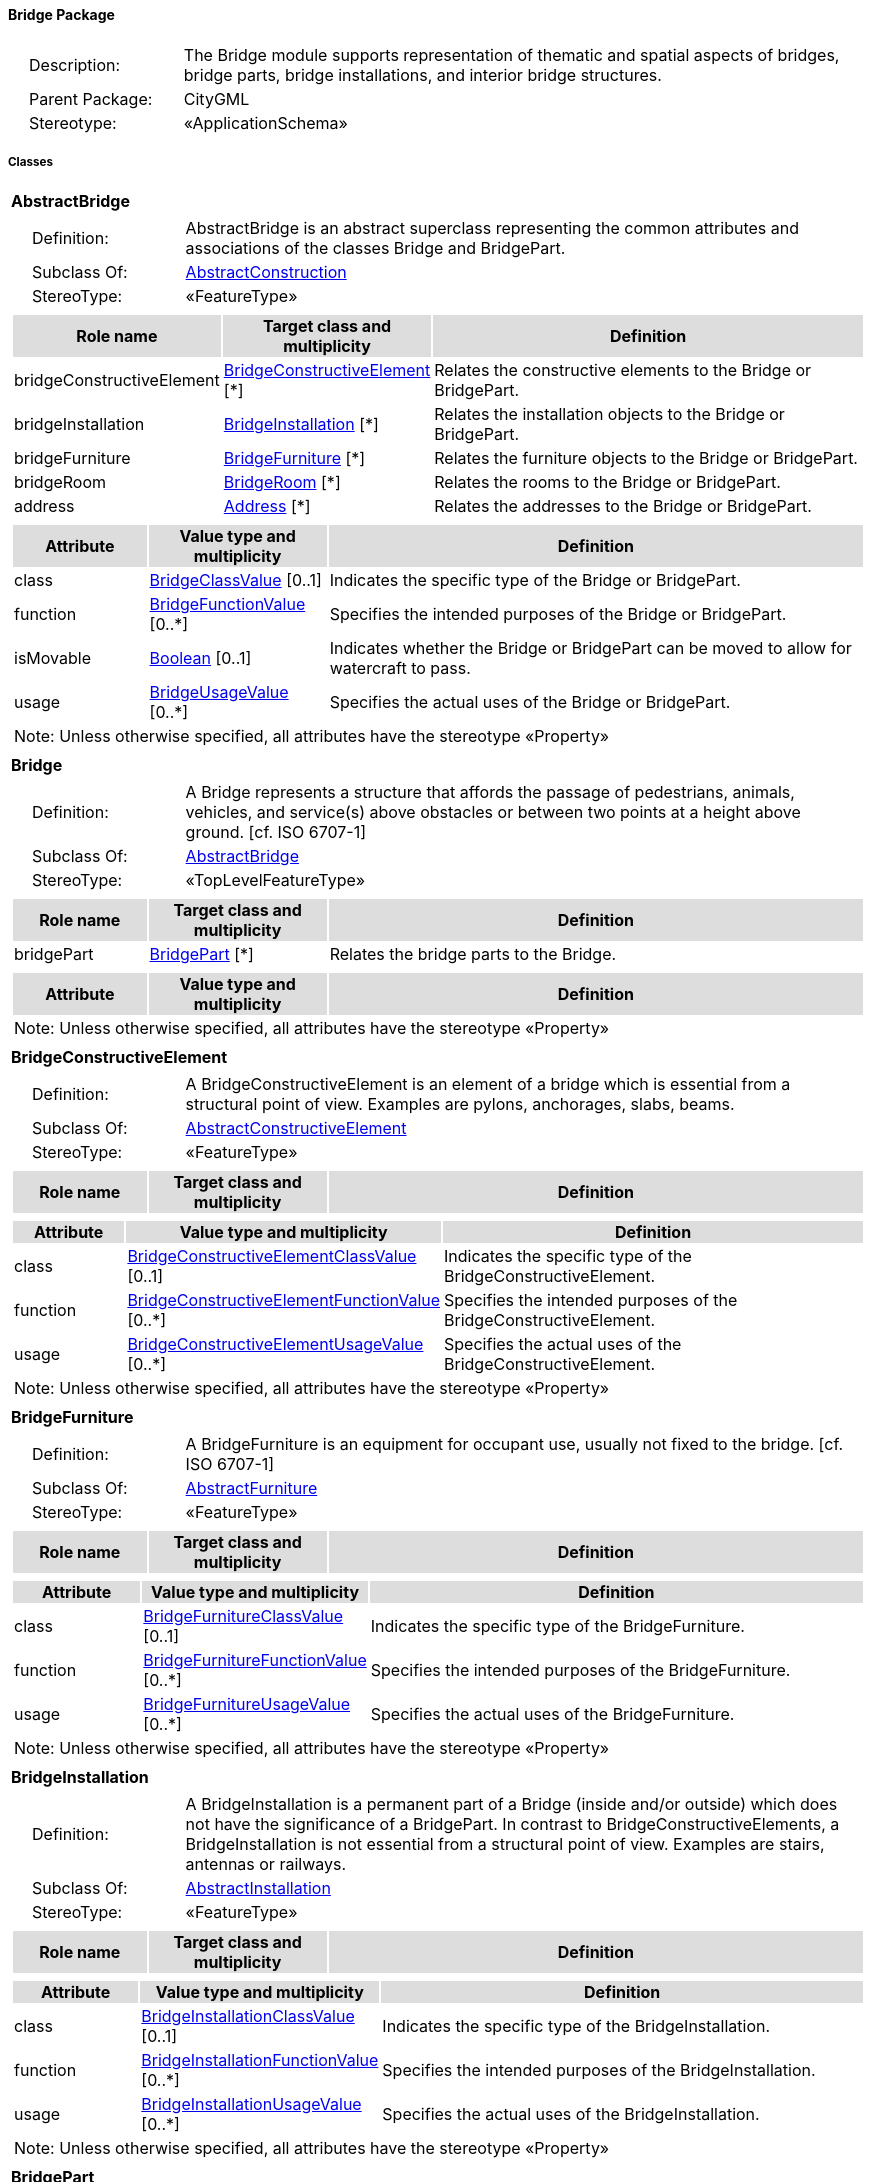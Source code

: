 [[Bridge-package-dd]]
==== *Bridge Package*

[cols="1,4",frame=none,grid=none]
|===
|{nbsp}{nbsp}{nbsp}{nbsp}Description: | The Bridge module supports representation of thematic and spatial aspects of bridges, bridge parts, bridge installations, and interior bridge structures. 
|{nbsp}{nbsp}{nbsp}{nbsp}Parent Package: | CityGML
|{nbsp}{nbsp}{nbsp}{nbsp}Stereotype: | «ApplicationSchema»
|===

===== *Classes*

[[AbstractBridge-section]]
[cols="1a"]
|===
|*AbstractBridge* 
|[cols="1,4",frame=none,grid=none]
!===
!{nbsp}{nbsp}{nbsp}{nbsp}Definition: ! AbstractBridge is an abstract superclass representing the common attributes and associations of the classes Bridge and BridgePart. 
!{nbsp}{nbsp}{nbsp}{nbsp}Subclass Of: ! <<AbstractConstruction-section,AbstractConstruction>> 
!{nbsp}{nbsp}{nbsp}{nbsp}StereoType: !  «FeatureType»
!===
|[cols="15,20,60",frame=none,grid=none,options="header"]
!===
!{set:cellbgcolor:#DDDDDD} *Role name* !*Target class and multiplicity*  !*Definition*
!{set:cellbgcolor:#FFFFFF} bridgeConstructiveElement 
!<<BridgeConstructiveElement-section,BridgeConstructiveElement>>  
[*]
!Relates the constructive elements to the Bridge or BridgePart.
!{set:cellbgcolor:#FFFFFF} bridgeInstallation 
!<<BridgeInstallation-section,BridgeInstallation>>  
[*]
!Relates the installation objects to the Bridge or BridgePart.
!{set:cellbgcolor:#FFFFFF} bridgeFurniture 
!<<BridgeFurniture-section,BridgeFurniture>>  
[*]
!Relates the furniture objects to the Bridge or BridgePart.
!{set:cellbgcolor:#FFFFFF} bridgeRoom 
!<<BridgeRoom-section,BridgeRoom>>  
[*]
!Relates the rooms to the Bridge or BridgePart.
!{set:cellbgcolor:#FFFFFF} address 
!<<Address-section,Address>>  
[*]
!Relates the addresses to the Bridge or BridgePart.
!===
|[cols="15,20,60",frame=none,grid=none,options="header"]
!===
!{set:cellbgcolor:#DDDDDD} *Attribute* !*Value type and multiplicity* !*Definition*
 
!{set:cellbgcolor:#FFFFFF} class  !<<BridgeClassValue-section,BridgeClassValue>>  [0..1] !Indicates the specific type of the Bridge or BridgePart.
 
!{set:cellbgcolor:#FFFFFF} function  !<<BridgeFunctionValue-section,BridgeFunctionValue>>  [0..*] !Specifies the intended purposes of the Bridge or BridgePart.
 
!{set:cellbgcolor:#FFFFFF} isMovable  !<<Boolean-section,Boolean>>  [0..1] !Indicates whether the Bridge or BridgePart can be moved to allow for watercraft to pass.
 
!{set:cellbgcolor:#FFFFFF} usage  !<<BridgeUsageValue-section,BridgeUsageValue>>  [0..*] !Specifies the actual uses of the Bridge or BridgePart.
3+!{set:cellbgcolor:#FFFFFF} Note: Unless otherwise specified, all attributes have the stereotype «Property»
!===
|=== 

[[Bridge-section]]
[cols="1a"]
|===
|*Bridge* 
|[cols="1,4",frame=none,grid=none]
!===
!{nbsp}{nbsp}{nbsp}{nbsp}Definition: ! A Bridge represents a structure that affords the passage of pedestrians, animals, vehicles, and service(s) above obstacles or between two points at a height above ground. [cf. ISO 6707-1] 
!{nbsp}{nbsp}{nbsp}{nbsp}Subclass Of: ! <<AbstractBridge-section,AbstractBridge>> 
!{nbsp}{nbsp}{nbsp}{nbsp}StereoType: !  «TopLevelFeatureType»
!===
|[cols="15,20,60",frame=none,grid=none,options="header"]
!===
!{set:cellbgcolor:#DDDDDD} *Role name* !*Target class and multiplicity*  !*Definition*
!{set:cellbgcolor:#FFFFFF} bridgePart 
!<<BridgePart-section,BridgePart>>  
[*]
!Relates the bridge parts to the Bridge.
!===
|[cols="15,20,60",frame=none,grid=none,options="header"]
!===
!{set:cellbgcolor:#DDDDDD} *Attribute* !*Value type and multiplicity* !*Definition*
3+!{set:cellbgcolor:#FFFFFF} Note: Unless otherwise specified, all attributes have the stereotype «Property»
!===
|=== 

[[BridgeConstructiveElement-section]]
[cols="1a"]
|===
|*BridgeConstructiveElement* 
|[cols="1,4",frame=none,grid=none]
!===
!{nbsp}{nbsp}{nbsp}{nbsp}Definition: ! A BridgeConstructiveElement is an element of a bridge which is essential from a structural point of view. Examples are pylons, anchorages, slabs, beams. 
!{nbsp}{nbsp}{nbsp}{nbsp}Subclass Of: ! <<AbstractConstructiveElement-section,AbstractConstructiveElement>> 
!{nbsp}{nbsp}{nbsp}{nbsp}StereoType: !  «FeatureType»
!===
|[cols="15,20,60",frame=none,grid=none,options="header"]
!===
!{set:cellbgcolor:#DDDDDD} *Role name* !*Target class and multiplicity*  !*Definition*
!===
|[cols="15,20,60",frame=none,grid=none,options="header"]
!===
!{set:cellbgcolor:#DDDDDD} *Attribute* !*Value type and multiplicity* !*Definition*
 
!{set:cellbgcolor:#FFFFFF} class  !<<BridgeConstructiveElementClassValue-section,BridgeConstructiveElementClassValue>>  [0..1] !Indicates the specific type of the BridgeConstructiveElement.
 
!{set:cellbgcolor:#FFFFFF} function  !<<BridgeConstructiveElementFunctionValue-section,BridgeConstructiveElementFunctionValue>>  [0..*] !Specifies the intended purposes of the BridgeConstructiveElement.
 
!{set:cellbgcolor:#FFFFFF} usage  !<<BridgeConstructiveElementUsageValue-section,BridgeConstructiveElementUsageValue>>  [0..*] !Specifies the actual uses of the BridgeConstructiveElement.
3+!{set:cellbgcolor:#FFFFFF} Note: Unless otherwise specified, all attributes have the stereotype «Property»
!===
|=== 

[[BridgeFurniture-section]]
[cols="1a"]
|===
|*BridgeFurniture* 
|[cols="1,4",frame=none,grid=none]
!===
!{nbsp}{nbsp}{nbsp}{nbsp}Definition: ! A BridgeFurniture is an equipment for occupant use, usually not fixed to the bridge. [cf. ISO 6707-1] 
!{nbsp}{nbsp}{nbsp}{nbsp}Subclass Of: ! <<AbstractFurniture-section,AbstractFurniture>> 
!{nbsp}{nbsp}{nbsp}{nbsp}StereoType: !  «FeatureType»
!===
|[cols="15,20,60",frame=none,grid=none,options="header"]
!===
!{set:cellbgcolor:#DDDDDD} *Role name* !*Target class and multiplicity*  !*Definition*
!===
|[cols="15,20,60",frame=none,grid=none,options="header"]
!===
!{set:cellbgcolor:#DDDDDD} *Attribute* !*Value type and multiplicity* !*Definition*
 
!{set:cellbgcolor:#FFFFFF} class  !<<BridgeFurnitureClassValue-section,BridgeFurnitureClassValue>>  [0..1] !Indicates the specific type of the BridgeFurniture.
 
!{set:cellbgcolor:#FFFFFF} function  !<<BridgeFurnitureFunctionValue-section,BridgeFurnitureFunctionValue>>  [0..*] !Specifies the intended purposes of the BridgeFurniture.
 
!{set:cellbgcolor:#FFFFFF} usage  !<<BridgeFurnitureUsageValue-section,BridgeFurnitureUsageValue>>  [0..*] !Specifies the actual uses of the BridgeFurniture.
3+!{set:cellbgcolor:#FFFFFF} Note: Unless otherwise specified, all attributes have the stereotype «Property»
!===
|=== 

[[BridgeInstallation-section]]
[cols="1a"]
|===
|*BridgeInstallation* 
|[cols="1,4",frame=none,grid=none]
!===
!{nbsp}{nbsp}{nbsp}{nbsp}Definition: ! A BridgeInstallation is a permanent part of a Bridge (inside and/or outside) which does not have the significance of a BridgePart. In contrast to BridgeConstructiveElements, a BridgeInstallation is not essential from a structural point of view. Examples are stairs, antennas or railways. 
!{nbsp}{nbsp}{nbsp}{nbsp}Subclass Of: ! <<AbstractInstallation-section,AbstractInstallation>> 
!{nbsp}{nbsp}{nbsp}{nbsp}StereoType: !  «FeatureType»
!===
|[cols="15,20,60",frame=none,grid=none,options="header"]
!===
!{set:cellbgcolor:#DDDDDD} *Role name* !*Target class and multiplicity*  !*Definition*
!===
|[cols="15,20,60",frame=none,grid=none,options="header"]
!===
!{set:cellbgcolor:#DDDDDD} *Attribute* !*Value type and multiplicity* !*Definition*
 
!{set:cellbgcolor:#FFFFFF} class  !<<BridgeInstallationClassValue-section,BridgeInstallationClassValue>>  [0..1] !Indicates the specific type of the BridgeInstallation.
 
!{set:cellbgcolor:#FFFFFF} function  !<<BridgeInstallationFunctionValue-section,BridgeInstallationFunctionValue>>  [0..*] !Specifies the intended purposes of the BridgeInstallation.
 
!{set:cellbgcolor:#FFFFFF} usage  !<<BridgeInstallationUsageValue-section,BridgeInstallationUsageValue>>  [0..*] !Specifies the actual uses of the BridgeInstallation.
3+!{set:cellbgcolor:#FFFFFF} Note: Unless otherwise specified, all attributes have the stereotype «Property»
!===
|=== 

[[BridgePart-section]]
[cols="1a"]
|===
|*BridgePart* 
|[cols="1,4",frame=none,grid=none]
!===
!{nbsp}{nbsp}{nbsp}{nbsp}Definition: ! A BridgePart is a physical or functional subdivision of a Bridge. It would be considered a Bridge, if it were not part of a collection of other BridgeParts. 
!{nbsp}{nbsp}{nbsp}{nbsp}Subclass Of: ! <<AbstractBridge-section,AbstractBridge>> 
!{nbsp}{nbsp}{nbsp}{nbsp}StereoType: !  «FeatureType»
!===
|[cols="15,20,60",frame=none,grid=none,options="header"]
!===
!{set:cellbgcolor:#DDDDDD} *Role name* !*Target class and multiplicity*  !*Definition*
!===
|[cols="15,20,60",frame=none,grid=none,options="header"]
!===
!{set:cellbgcolor:#DDDDDD} *Attribute* !*Value type and multiplicity* !*Definition*
3+!{set:cellbgcolor:#FFFFFF} Note: Unless otherwise specified, all attributes have the stereotype «Property»
!===
|=== 

[[BridgeRoom-section]]
[cols="1a"]
|===
|*BridgeRoom* 
|[cols="1,4",frame=none,grid=none]
!===
!{nbsp}{nbsp}{nbsp}{nbsp}Definition: ! A BridgeRoom is a space within a Bridge or BridgePart intended for human occupancy (e.g. a place of work or recreation) and/or containment (storage) of animals or things. A BridgeRoom is bounded physically and/or virtually (e.g. by ClosureSurfaces or GenericSurfaces). 
!{nbsp}{nbsp}{nbsp}{nbsp}Subclass Of: ! <<AbstractUnoccupiedSpace-section,AbstractUnoccupiedSpace>> 
!{nbsp}{nbsp}{nbsp}{nbsp}StereoType: !  «FeatureType»
!===
|[cols="15,20,60",frame=none,grid=none,options="header"]
!===
!{set:cellbgcolor:#DDDDDD} *Role name* !*Target class and multiplicity*  !*Definition*
!{set:cellbgcolor:#FFFFFF} bridgeInstallation 
!<<BridgeInstallation-section,BridgeInstallation>>  
[*]
!Relates to the installation objects to the BridgeRoom.
!{set:cellbgcolor:#FFFFFF} boundary 
!<<AbstractThematicSurface-section,AbstractThematicSurface>>  
[*]
!
!{set:cellbgcolor:#FFFFFF} bridgeFurniture 
!<<BridgeFurniture-section,BridgeFurniture>>  
[*]
!Relates the furniture objects to the BridgeRoom.
!===
|[cols="15,20,60",frame=none,grid=none,options="header"]
!===
!{set:cellbgcolor:#DDDDDD} *Attribute* !*Value type and multiplicity* !*Definition*
 
!{set:cellbgcolor:#FFFFFF} class  !<<BridgeRoomClassValue-section,BridgeRoomClassValue>>  [0..1] !Indicates the specific type of the BridgeRoom.
 
!{set:cellbgcolor:#FFFFFF} function  !<<BridgeRoomFunctionValue-section,BridgeRoomFunctionValue>>  [0..*] !Specifies the intended purposes of the BridgeRoom.
 
!{set:cellbgcolor:#FFFFFF} usage  !<<BridgeRoomUsageValue-section,BridgeRoomUsageValue>>  [0..*] !Specifies the actual uses of the BridgeRoom.
3+!{set:cellbgcolor:#FFFFFF} Note: Unless otherwise specified, all attributes have the stereotype «Property»
!===
|===   

===== *Data Types*

none

===== *Basic Types*

none

===== *Unions*

none

===== *Code Lists*

[[BridgeClassValue-section]]
[cols="1a"]
|===
|*BridgeClassValue* 
|[cols="1,4",frame=none,grid=none]
!===
!{nbsp}{nbsp}{nbsp}{nbsp}Definition: ! BridgeClassValue is a code list used to further classify a Bridge. 
!{nbsp}{nbsp}{nbsp}{nbsp}StereoType: !  «CodeList»
!===
|=== 

[[BridgeConstructiveElementClassValue-section]]
[cols="1a"]
|===
|*BridgeConstructiveElementClassValue* 
|[cols="1,4",frame=none,grid=none]
!===
!{nbsp}{nbsp}{nbsp}{nbsp}Definition: ! BridgeConstructiveElementClassValue is a code list used to further classify a BridgeConstructiveElement. 
!{nbsp}{nbsp}{nbsp}{nbsp}StereoType: !  «CodeList»
!===
|=== 

[[BridgeConstructiveElementFunctionValue-section]]
[cols="1a"]
|===
|*BridgeConstructiveElementFunctionValue* 
|[cols="1,4",frame=none,grid=none]
!===
!{nbsp}{nbsp}{nbsp}{nbsp}Definition: ! BridgeConstructiveElementFunctionValue is a code list that enumerates the different purposes of a BridgeConstructiveElement. 
!{nbsp}{nbsp}{nbsp}{nbsp}StereoType: !  «CodeList»
!===
|=== 

[[BridgeConstructiveElementUsageValue-section]]
[cols="1a"]
|===
|*BridgeConstructiveElementUsageValue* 
|[cols="1,4",frame=none,grid=none]
!===
!{nbsp}{nbsp}{nbsp}{nbsp}Definition: ! BridgeConstructiveElementUsageValue is a code list that enumerates the different uses of a BridgeConstructiveElement. 
!{nbsp}{nbsp}{nbsp}{nbsp}StereoType: !  «CodeList»
!===
|=== 

[[BridgeFunctionValue-section]]
[cols="1a"]
|===
|*BridgeFunctionValue* 
|[cols="1,4",frame=none,grid=none]
!===
!{nbsp}{nbsp}{nbsp}{nbsp}Definition: ! BridgeFunctionValue is a code list that enumerates the different purposes of a Bridge. 
!{nbsp}{nbsp}{nbsp}{nbsp}StereoType: !  «CodeList»
!===
|=== 

[[BridgeFurnitureClassValue-section]]
[cols="1a"]
|===
|*BridgeFurnitureClassValue* 
|[cols="1,4",frame=none,grid=none]
!===
!{nbsp}{nbsp}{nbsp}{nbsp}Definition: ! BridgeFurnitureClassValue is a code list used to further classify a BridgeFurniture. 
!{nbsp}{nbsp}{nbsp}{nbsp}StereoType: !  «CodeList»
!===
|=== 

[[BridgeFurnitureFunctionValue-section]]
[cols="1a"]
|===
|*BridgeFurnitureFunctionValue* 
|[cols="1,4",frame=none,grid=none]
!===
!{nbsp}{nbsp}{nbsp}{nbsp}Definition: ! BridgeFurnitureFunctionValue is a code list that enumerates the different purposes of a BridgeFurniture. 
!{nbsp}{nbsp}{nbsp}{nbsp}StereoType: !  «CodeList»
!===
|=== 

[[BridgeFurnitureUsageValue-section]]
[cols="1a"]
|===
|*BridgeFurnitureUsageValue* 
|[cols="1,4",frame=none,grid=none]
!===
!{nbsp}{nbsp}{nbsp}{nbsp}Definition: ! BridgeFurnitureUsageValue is a code list that enumerates the different uses of a BridgeFurniture. 
!{nbsp}{nbsp}{nbsp}{nbsp}StereoType: !  «CodeList»
!===
|=== 

[[BridgeInstallationClassValue-section]]
[cols="1a"]
|===
|*BridgeInstallationClassValue* 
|[cols="1,4",frame=none,grid=none]
!===
!{nbsp}{nbsp}{nbsp}{nbsp}Definition: ! BridgeInstallationClassValue is a code list used to further classify a BridgeInstallation. 
!{nbsp}{nbsp}{nbsp}{nbsp}StereoType: !  «CodeList»
!===
|=== 

[[BridgeInstallationFunctionValue-section]]
[cols="1a"]
|===
|*BridgeInstallationFunctionValue* 
|[cols="1,4",frame=none,grid=none]
!===
!{nbsp}{nbsp}{nbsp}{nbsp}Definition: ! BridgeInstallationFunctionValue is a code list that enumerates the different purposes of a BridgeInstallation. 
!{nbsp}{nbsp}{nbsp}{nbsp}StereoType: !  «CodeList»
!===
|=== 

[[BridgeInstallationUsageValue-section]]
[cols="1a"]
|===
|*BridgeInstallationUsageValue* 
|[cols="1,4",frame=none,grid=none]
!===
!{nbsp}{nbsp}{nbsp}{nbsp}Definition: ! BridgeInstallationUsageValue is a code list that enumerates the different uses of a BridgeInstallation. 
!{nbsp}{nbsp}{nbsp}{nbsp}StereoType: !  «CodeList»
!===
|=== 

[[BridgeRoomClassValue-section]]
[cols="1a"]
|===
|*BridgeRoomClassValue* 
|[cols="1,4",frame=none,grid=none]
!===
!{nbsp}{nbsp}{nbsp}{nbsp}Definition: ! BridgeRoomClassValue is a code list used to further classify a BridgeRoom. 
!{nbsp}{nbsp}{nbsp}{nbsp}StereoType: !  «CodeList»
!===
|=== 

[[BridgeRoomFunctionValue-section]]
[cols="1a"]
|===
|*BridgeRoomFunctionValue* 
|[cols="1,4",frame=none,grid=none]
!===
!{nbsp}{nbsp}{nbsp}{nbsp}Definition: ! BridgeRoomFunctionValue is a code list that enumerates the different purposes of a BridgeRoom. 
!{nbsp}{nbsp}{nbsp}{nbsp}StereoType: !  «CodeList»
!===
|=== 

[[BridgeRoomUsageValue-section]]
[cols="1a"]
|===
|*BridgeRoomUsageValue* 
|[cols="1,4",frame=none,grid=none]
!===
!{nbsp}{nbsp}{nbsp}{nbsp}Definition: ! BridgeRoomUsageValue is a code list that enumerates the different uses of a BridgeRoom. 
!{nbsp}{nbsp}{nbsp}{nbsp}StereoType: !  «CodeList»
!===
|=== 

[[BridgeUsageValue-section]]
[cols="1a"]
|===
|*BridgeUsageValue* 
|[cols="1,4",frame=none,grid=none]
!===
!{nbsp}{nbsp}{nbsp}{nbsp}Definition: ! BridgeUsageValue is a code list that enumerates the different uses of a Bridge. 
!{nbsp}{nbsp}{nbsp}{nbsp}StereoType: !  «CodeList»
!===
|===   

===== *Enumerations*

 none
 
